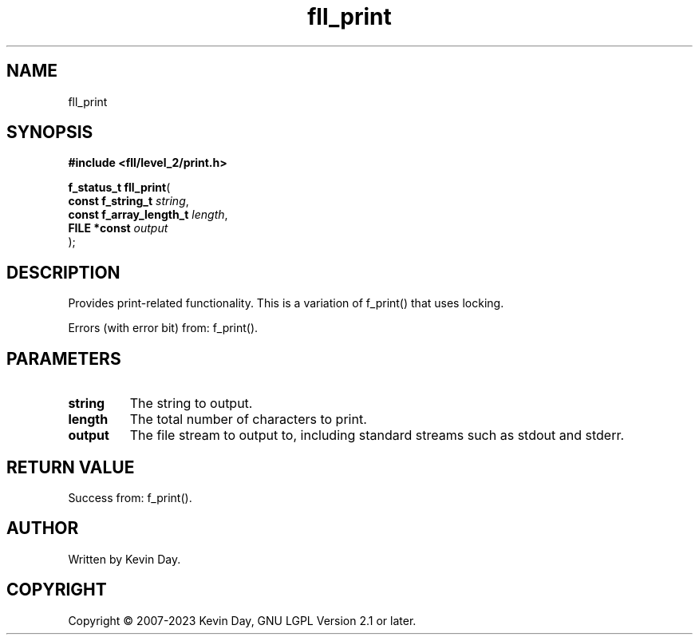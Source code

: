 .TH fll_print "3" "July 2023" "FLL - Featureless Linux Library 0.6.9" "Library Functions"
.SH "NAME"
fll_print
.SH SYNOPSIS
.nf
.B #include <fll/level_2/print.h>
.sp
\fBf_status_t fll_print\fP(
    \fBconst f_string_t       \fP\fIstring\fP,
    \fBconst f_array_length_t \fP\fIlength\fP,
    \fBFILE *const            \fP\fIoutput\fP
);
.fi
.SH DESCRIPTION
.PP
Provides print-related functionality. This is a variation of f_print() that uses locking.
.PP
Errors (with error bit) from: f_print().
.SH PARAMETERS
.TP
.B string
The string to output.

.TP
.B length
The total number of characters to print.

.TP
.B output
The file stream to output to, including standard streams such as stdout and stderr.

.SH RETURN VALUE
.PP
Success from: f_print().
.SH AUTHOR
Written by Kevin Day.
.SH COPYRIGHT
.PP
Copyright \(co 2007-2023 Kevin Day, GNU LGPL Version 2.1 or later.
